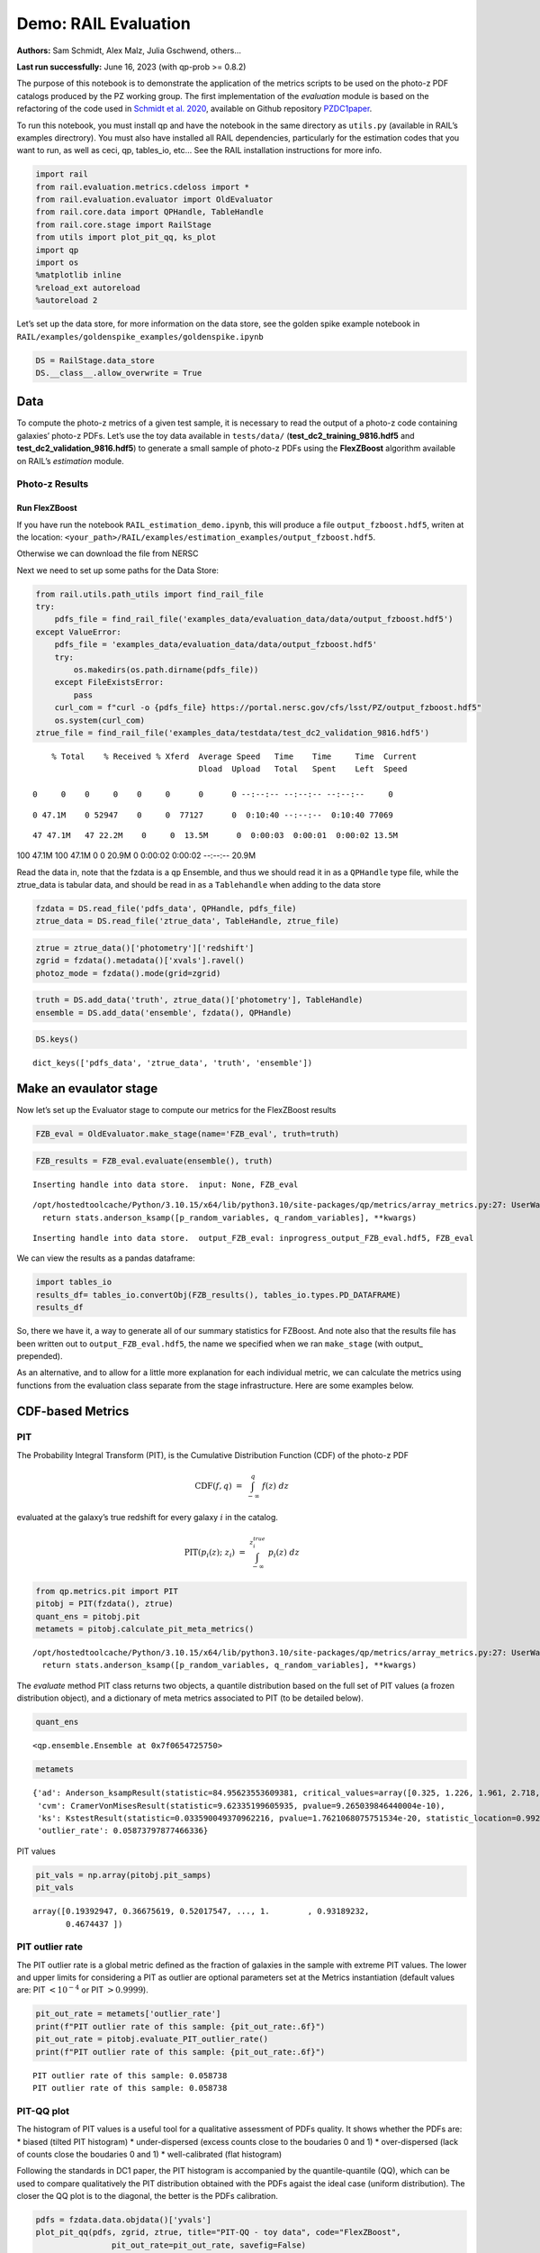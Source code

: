 Demo: RAIL Evaluation
=====================

**Authors:** Sam Schmidt, Alex Malz, Julia Gschwend, others…

**Last run successfully:** June 16, 2023 (with qp-prob >= 0.8.2)

The purpose of this notebook is to demonstrate the application of the
metrics scripts to be used on the photo-z PDF catalogs produced by the
PZ working group. The first implementation of the *evaluation* module is
based on the refactoring of the code used in `Schmidt et
al. 2020 <https://arxiv.org/pdf/2001.03621.pdf>`__, available on Github
repository `PZDC1paper <https://github.com/LSSTDESC/PZDC1paper>`__.

To run this notebook, you must install qp and have the notebook in the
same directory as ``utils.py`` (available in RAIL’s examples
directrory). You must also have installed all RAIL dependencies,
particularly for the estimation codes that you want to run, as well as
ceci, qp, tables_io, etc… See the RAIL installation instructions for
more info.

.. code:: ipython3

    import rail
    from rail.evaluation.metrics.cdeloss import *
    from rail.evaluation.evaluator import OldEvaluator
    from rail.core.data import QPHandle, TableHandle
    from rail.core.stage import RailStage
    from utils import plot_pit_qq, ks_plot
    import qp 
    import os
    %matplotlib inline
    %reload_ext autoreload
    %autoreload 2

Let’s set up the data store, for more information on the data store, see
the golden spike example notebook in
``RAIL/examples/goldenspike_examples/goldenspike.ipynb``

.. code:: ipython3

    DS = RailStage.data_store
    DS.__class__.allow_overwrite = True

Data
----

To compute the photo-z metrics of a given test sample, it is necessary
to read the output of a photo-z code containing galaxies’ photo-z PDFs.
Let’s use the toy data available in ``tests/data/``
(**test_dc2_training_9816.hdf5** and **test_dc2_validation_9816.hdf5**)
to generate a small sample of photo-z PDFs using the **FlexZBoost**
algorithm available on RAIL’s *estimation* module.

Photo-z Results
~~~~~~~~~~~~~~~

Run FlexZBoost
^^^^^^^^^^^^^^

If you have run the notebook ``RAIL_estimation_demo.ipynb``, this will
produce a file ``output_fzboost.hdf5``, writen at the location:
``<your_path>/RAIL/examples/estimation_examples/output_fzboost.hdf5``.

Otherwise we can download the file from NERSC

Next we need to set up some paths for the Data Store:

.. code:: ipython3

    from rail.utils.path_utils import find_rail_file
    try:
        pdfs_file = find_rail_file('examples_data/evaluation_data/data/output_fzboost.hdf5')
    except ValueError:
        pdfs_file = 'examples_data/evaluation_data/data/output_fzboost.hdf5'
        try:
            os.makedirs(os.path.dirname(pdfs_file))
        except FileExistsError:
            pass
        curl_com = f"curl -o {pdfs_file} https://portal.nersc.gov/cfs/lsst/PZ/output_fzboost.hdf5"
        os.system(curl_com)
    ztrue_file = find_rail_file('examples_data/testdata/test_dc2_validation_9816.hdf5')


.. parsed-literal::

      % Total    % Received % Xferd  Average Speed   Time    Time     Time  Current
                                     Dload  Upload   Total   Spent    Left  Speed
      0     0    0     0    0     0      0      0 --:--:-- --:--:-- --:--:--     0

.. parsed-literal::

      0 47.1M    0 52947    0     0  77127      0  0:10:40 --:--:--  0:10:40 77069

.. parsed-literal::

     47 47.1M   47 22.2M    0     0  13.5M      0  0:00:03  0:00:01  0:00:02 13.5M

.. parsed-literal::

    100 47.1M  100 47.1M    0     0  20.9M      0  0:00:02  0:00:02 --:--:-- 20.9M


Read the data in, note that the fzdata is a ``qp`` Ensemble, and thus we
should read it in as a ``QPHandle`` type file, while the ztrue_data is
tabular data, and should be read in as a ``Tablehandle`` when adding to
the data store

.. code:: ipython3

    fzdata = DS.read_file('pdfs_data', QPHandle, pdfs_file)
    ztrue_data = DS.read_file('ztrue_data', TableHandle, ztrue_file)

.. code:: ipython3

    ztrue = ztrue_data()['photometry']['redshift']
    zgrid = fzdata().metadata()['xvals'].ravel()
    photoz_mode = fzdata().mode(grid=zgrid)

.. code:: ipython3

    truth = DS.add_data('truth', ztrue_data()['photometry'], TableHandle)
    ensemble = DS.add_data('ensemble', fzdata(), QPHandle)

.. code:: ipython3

    DS.keys()




.. parsed-literal::

    dict_keys(['pdfs_data', 'ztrue_data', 'truth', 'ensemble'])



Make an evaulator stage
-----------------------

Now let’s set up the Evaluator stage to compute our metrics for the
FlexZBoost results

.. code:: ipython3

    FZB_eval = OldEvaluator.make_stage(name='FZB_eval', truth=truth)

.. code:: ipython3

    FZB_results = FZB_eval.evaluate(ensemble(), truth)


.. parsed-literal::

    Inserting handle into data store.  input: None, FZB_eval


.. parsed-literal::

    /opt/hostedtoolcache/Python/3.10.15/x64/lib/python3.10/site-packages/qp/metrics/array_metrics.py:27: UserWarning: p-value floored: true value smaller than 0.001. Consider specifying `method` (e.g. `method=stats.PermutationMethod()`.)
      return stats.anderson_ksamp([p_random_variables, q_random_variables], **kwargs)


.. parsed-literal::

    Inserting handle into data store.  output_FZB_eval: inprogress_output_FZB_eval.hdf5, FZB_eval


We can view the results as a pandas dataframe:

.. code:: ipython3

    import tables_io
    results_df= tables_io.convertObj(FZB_results(), tables_io.types.PD_DATAFRAME)
    results_df




.. raw:: html

    <div>
    <style scoped>
        .dataframe tbody tr th:only-of-type {
            vertical-align: middle;
        }
    
        .dataframe tbody tr th {
            vertical-align: top;
        }
    
        .dataframe thead th {
            text-align: right;
        }
    </style>
    <table border="1" class="dataframe">
      <thead>
        <tr style="text-align: right;">
          <th></th>
          <th>PIT_AD_stat</th>
          <th>PIT_AD_pval</th>
          <th>PIT_AD_significance_level</th>
          <th>PIT_CvM_stat</th>
          <th>PIT_CvM_pval</th>
          <th>PIT_KS_stat</th>
          <th>PIT_KS_pval</th>
          <th>PIT_OutRate_stat</th>
          <th>POINT_SimgaIQR</th>
          <th>POINT_Bias</th>
          <th>POINT_OutlierRate</th>
          <th>POINT_SigmaMAD</th>
          <th>CDE_stat</th>
        </tr>
      </thead>
      <tbody>
        <tr>
          <th>0</th>
          <td>84.956236</td>
          <td>NaN</td>
          <td>0.001</td>
          <td>9.623352</td>
          <td>NaN</td>
          <td>0.03359</td>
          <td>NaN</td>
          <td>0.058738</td>
          <td>0.020859</td>
          <td>0.00027</td>
          <td>0.106167</td>
          <td>0.020891</td>
          <td>-6.74027</td>
        </tr>
      </tbody>
    </table>
    </div>



So, there we have it, a way to generate all of our summary statistics
for FZBoost. And note also that the results file has been written out to
``output_FZB_eval.hdf5``, the name we specified when we ran
``make_stage`` (with output\_ prepended).

As an alternative, and to allow for a little more explanation for each
individual metric, we can calculate the metrics using functions from the
evaluation class separate from the stage infrastructure. Here are some
examples below.

CDF-based Metrics
-----------------

PIT
~~~

The Probability Integral Transform (PIT), is the Cumulative Distribution
Function (CDF) of the photo-z PDF

.. math::  \mathrm{CDF}(f, q)\ =\ \int_{-\infty}^{q}\ f(z)\ dz 

evaluated at the galaxy’s true redshift for every galaxy :math:`i` in
the catalog.

.. math::  \mathrm{PIT}(p_{i}(z);\ z_{i})\ =\ \int_{-\infty}^{z^{true}_{i}}\ p_{i}(z)\ dz 

.. code:: ipython3

    from qp.metrics.pit import PIT
    pitobj = PIT(fzdata(), ztrue)
    quant_ens = pitobj.pit
    metamets = pitobj.calculate_pit_meta_metrics()


.. parsed-literal::

    /opt/hostedtoolcache/Python/3.10.15/x64/lib/python3.10/site-packages/qp/metrics/array_metrics.py:27: UserWarning: p-value floored: true value smaller than 0.001. Consider specifying `method` (e.g. `method=stats.PermutationMethod()`.)
      return stats.anderson_ksamp([p_random_variables, q_random_variables], **kwargs)


The *evaluate* method PIT class returns two objects, a quantile
distribution based on the full set of PIT values (a frozen distribution
object), and a dictionary of meta metrics associated to PIT (to be
detailed below).

.. code:: ipython3

    quant_ens




.. parsed-literal::

    <qp.ensemble.Ensemble at 0x7f0654725750>



.. code:: ipython3

    metamets




.. parsed-literal::

    {'ad': Anderson_ksampResult(statistic=84.95623553609381, critical_values=array([0.325, 1.226, 1.961, 2.718, 3.752, 4.592, 6.546]), pvalue=0.001),
     'cvm': CramerVonMisesResult(statistic=9.62335199605935, pvalue=9.265039846440004e-10),
     'ks': KstestResult(statistic=0.033590049370962216, pvalue=1.7621068075751534e-20, statistic_location=0.9921210288809627, statistic_sign=-1),
     'outlier_rate': 0.05873797877466336}



PIT values

.. code:: ipython3

    pit_vals = np.array(pitobj.pit_samps)
    pit_vals




.. parsed-literal::

    array([0.19392947, 0.36675619, 0.52017547, ..., 1.        , 0.93189232,
           0.4674437 ])



PIT outlier rate
~~~~~~~~~~~~~~~~

The PIT outlier rate is a global metric defined as the fraction of
galaxies in the sample with extreme PIT values. The lower and upper
limits for considering a PIT as outlier are optional parameters set at
the Metrics instantiation (default values are: PIT :math:`<10^{-4}` or
PIT :math:`>0.9999`).

.. code:: ipython3

    pit_out_rate = metamets['outlier_rate']
    print(f"PIT outlier rate of this sample: {pit_out_rate:.6f}") 
    pit_out_rate = pitobj.evaluate_PIT_outlier_rate()
    print(f"PIT outlier rate of this sample: {pit_out_rate:.6f}") 


.. parsed-literal::

    PIT outlier rate of this sample: 0.058738
    PIT outlier rate of this sample: 0.058738


PIT-QQ plot
~~~~~~~~~~~

The histogram of PIT values is a useful tool for a qualitative
assessment of PDFs quality. It shows whether the PDFs are: \* biased
(tilted PIT histogram) \* under-dispersed (excess counts close to the
boudaries 0 and 1) \* over-dispersed (lack of counts close the boudaries
0 and 1) \* well-calibrated (flat histogram)

Following the standards in DC1 paper, the PIT histogram is accompanied
by the quantile-quantile (QQ), which can be used to compare
qualitatively the PIT distribution obtained with the PDFs agaist the
ideal case (uniform distribution). The closer the QQ plot is to the
diagonal, the better is the PDFs calibration.

.. code:: ipython3

    pdfs = fzdata.data.objdata()['yvals']
    plot_pit_qq(pdfs, zgrid, ztrue, title="PIT-QQ - toy data", code="FlexZBoost",
                    pit_out_rate=pit_out_rate, savefig=False)



.. image:: ../../../docs/rendered/evaluation_examples/Evaluation_Demo_files/../../../docs/rendered/evaluation_examples/Evaluation_Demo_33_0.png


The black horizontal line represents the ideal case where the PIT
histogram would behave as a uniform distribution U(0,1).

Summary statistics of CDF-based metrics
---------------------------------------

To evaluate globally the quality of PDFs estimates, ``rail.evaluation``
provides a set of metrics to compare the empirical distributions of PIT
values with the reference uniform distribution, U(0,1).

Kolmogorov-Smirnov
~~~~~~~~~~~~~~~~~~

Let’s start with the traditional Kolmogorov-Smirnov (KS) statistic test,
which is the maximum difference between the empirical and the expected
cumulative distributions of PIT values:

.. math::


   \mathrm{KS} \equiv \max_{PIT} \Big( \left| \ \mathrm{CDF} \small[ \hat{f}, z \small] - \mathrm{CDF} \small[ \tilde{f}, z \small] \  \right| \Big)

Where :math:`\hat{f}` is the PIT distribution and :math:`\tilde{f}` is
U(0,1). Therefore, the smaller value of KS the closer the PIT
distribution is to be uniform. The ``evaluate`` method of the PITKS
class returns a named tuple with the statistic and p-value.

.. code:: ipython3

    ks_stat_and_pval = metamets['ks']
    print(f"PIT KS stat and pval: {ks_stat_and_pval}") 
    ks_stat_and_pval = pitobj.evaluate_PIT_KS()
    print(f"PIT KS stat and pval: {ks_stat_and_pval}") 


.. parsed-literal::

    PIT KS stat and pval: KstestResult(statistic=0.033590049370962216, pvalue=1.7621068075751534e-20, statistic_location=0.9921210288809627, statistic_sign=-1)
    PIT KS stat and pval: KstestResult(statistic=0.033590049370962216, pvalue=1.7621068075751534e-20, statistic_location=0.9921210288809627, statistic_sign=-1)


Visual interpretation of the KS statistic:

.. code:: ipython3

    ks_plot(pitobj)



.. image:: ../../../docs/rendered/evaluation_examples/Evaluation_Demo_files/../../../docs/rendered/evaluation_examples/Evaluation_Demo_39_0.png


.. code:: ipython3

    print(f"KS metric of this sample: {ks_stat_and_pval.statistic:.4f}") 


.. parsed-literal::

    KS metric of this sample: 0.0336


Cramer-von Mises
~~~~~~~~~~~~~~~~

Similarly, let’s calculate the Cramer-von Mises (CvM) test, a variant of
the KS statistic defined as the mean-square difference between the CDFs
of an empirical PDF and the true PDFs:

.. math::  \mathrm{CvM}^2 \equiv \int_{-\infty}^{\infty} \Big( \mathrm{CDF} \small[ \hat{f}, z \small] \ - \ \mathrm{CDF} \small[ \tilde{f}, z \small] \Big)^{2} \mathrm{dCDF}(\tilde{f}, z) 

on the distribution of PIT values, which should be uniform if the PDFs
are perfect.

.. code:: ipython3

    cvm_stat_and_pval = metamets['cvm']
    print(f"PIT CvM stat and pval: {cvm_stat_and_pval}") 
    cvm_stat_and_pval = pitobj.evaluate_PIT_CvM()
    print(f"PIT CvM stat and pval: {cvm_stat_and_pval}")


.. parsed-literal::

    PIT CvM stat and pval: CramerVonMisesResult(statistic=9.62335199605935, pvalue=9.265039846440004e-10)
    PIT CvM stat and pval: CramerVonMisesResult(statistic=9.62335199605935, pvalue=9.265039846440004e-10)


.. code:: ipython3

    print(f"CvM metric of this sample: {cvm_stat_and_pval.statistic:.4f}") 


.. parsed-literal::

    CvM metric of this sample: 9.6234


Anderson-Darling
~~~~~~~~~~~~~~~~

Another variation of the KS statistic is the Anderson-Darling (AD) test,
a weighted mean-squared difference featuring enhanced sensitivity to
discrepancies in the tails of the distribution.

.. math::  \mathrm{AD}^2 \equiv N_{tot} \int_{-\infty}^{\infty} \frac{\big( \mathrm{CDF} \small[ \hat{f}, z \small] \ - \ \mathrm{CDF} \small[ \tilde{f}, z \small] \big)^{2}}{\mathrm{CDF} \small[ \tilde{f}, z \small] \big( 1 \ - \ \mathrm{CDF} \small[ \tilde{f}, z \small] \big)}\mathrm{dCDF}(\tilde{f}, z) 

.. code:: ipython3

    ad_stat_crit_sig = metamets['ad']
    print(f"PIT AD stat and pval: {ad_stat_crit_sig}") 
    ad_stat_crit_sig = pitobj.evaluate_PIT_anderson_ksamp()
    print(f"PIT AD stat and pval: {ad_stat_crit_sig}")


.. parsed-literal::

    PIT AD stat and pval: Anderson_ksampResult(statistic=84.95623553609381, critical_values=array([0.325, 1.226, 1.961, 2.718, 3.752, 4.592, 6.546]), pvalue=0.001)
    PIT AD stat and pval: Anderson_ksampResult(statistic=84.95623553609381, critical_values=array([0.325, 1.226, 1.961, 2.718, 3.752, 4.592, 6.546]), pvalue=0.001)


.. code:: ipython3

    print(f"AD metric of this sample: {ad_stat_crit_sig.statistic:.4f}") 


.. parsed-literal::

    AD metric of this sample: 84.9562


It is possible to remove catastrophic outliers before calculating the
integral for the sake of preserving numerical instability. For instance,
Schmidt et al. computed the Anderson-Darling statistic within the
interval (0.01, 0.99).

.. code:: ipython3

    ad_stat_crit_sig_cut = pitobj.evaluate_PIT_anderson_ksamp(pit_min=0.01, pit_max=0.99)
    print(f"AD metric of this sample: {ad_stat_crit_sig.statistic:.4f}") 
    print(f"AD metric for 0.01 < PIT < 0.99: {ad_stat_crit_sig_cut.statistic:.4f}") 


.. parsed-literal::

    WARNING:root:Removed 1760 PITs from the sample.


.. parsed-literal::

    AD metric of this sample: 84.9562
    AD metric for 0.01 < PIT < 0.99: 89.9826


CDE Loss
--------

In the absence of true photo-z posteriors, the metric used to evaluate
individual PDFs is the **Conditional Density Estimate (CDE) Loss**, a
metric analogue to the root-mean-squared-error:

.. math::  L(f, \hat{f}) \equiv  \int \int {\big(f(z | x) - \hat{f}(z | x) \big)}^{2} dzdP(x), 

where :math:`f(z | x)` is the true photo-z PDF and
:math:`\hat{f}(z | x)` is the estimated PDF in terms of the photometry
:math:`x`. Since :math:`f(z | x)` is unknown, we estimate the **CDE
Loss** as described in `Izbicki & Lee, 2017
(arXiv:1704.08095) <https://arxiv.org/abs/1704.08095>`__. :

.. math::  \mathrm{CDE} = \mathbb{E}\big(  \int{{\hat{f}(z | X)}^2 dz} \big) - 2{\mathbb{E}}_{X, Z}\big(\hat{f}(Z, X) \big) + K_{f},  

where the first term is the expectation value of photo-z posterior with
respect to the marginal distribution of the covariates X, and the second
term is the expectation value with respect to the joint distribution of
observables X and the space Z of all possible redshifts (in practice,
the centroids of the PDF bins), and the third term is a constant
depending on the true conditional densities :math:`f(z | x)`.

.. code:: ipython3

    cdelossobj = CDELoss(fzdata.data, zgrid, ztrue)

.. code:: ipython3

    cde_stat_and_pval = cdelossobj.evaluate()
    cde_stat_and_pval




.. parsed-literal::

    stat_and_pval(statistic=-6.725602928688286, p_value=nan)



.. code:: ipython3

    print(f"CDE loss of this sample: {cde_stat_and_pval.statistic:.2f}") 


.. parsed-literal::

    CDE loss of this sample: -6.73


We note that all of the quantities as run individually are identical to
the quantities in our summary table - a nice check that things have run
properly.
